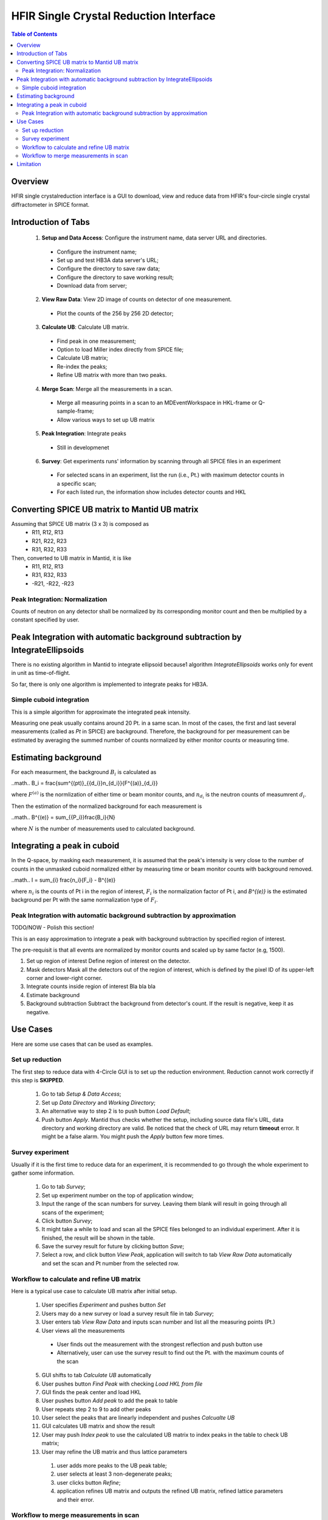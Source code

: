 HFIR Single Crystal Reduction Interface
=======================================

.. contents:: Table of Contents
  :local:

Overview
--------

HFIR single crystalreduction interface is a GUI to download, view and reduce data from
HFIR's four-circle single crystal diffractometer in SPICE format.


Introduction of Tabs
--------------------

  1. **Setup and Data Access**: Configure the instrument name, data server URL and directories.

    - Configure the instrument name;
    - Set up and test HB3A data server's URL;
    - Configure the directory to save raw data;
    - Configure the directory to save working result;
    - Download data from server;

  2. **View Raw Data**: View 2D image of counts on detector of one measurement.

    - Plot the counts of the 256 by 256 2D detector;

  3. **Calculate UB**: Calculate UB matrix.

    - Find peak in one measurement;
    - Option to load Miller index directly from SPICE file;
    - Calculate UB matrix;
    - Re-index the peaks;
    - Refine UB matrix with more than two peaks.

  4. **Merge Scan**: Merge all the measurements in a scan.

    - Merge all measuring points in a scan to an MDEventWorkspace in HKL-frame or Q-sample-frame;
    - Allow various ways to set up UB matrix

  5. **Peak Integration**: Integrate peaks

    - Still in developmenet

  6. **Survey**: Get experiments runs' information by scanning through all SPICE files in an experiment

    - For selected scans in an experiment, list the run (i.e., Pt.) with maximum detector counts in a specific scan;
    - For each listed run, the information show includes detector counts and HKL



Converting SPICE UB matrix to Mantid UB matrix
----------------------------------------------

Assuming that SPICE UB matrix (3 x 3) is composed as
 * R11, R12, R13
 * R21, R22, R23
 * R31, R32, R33

Then, converted to UB matrix in Mantid, it is like
 *  R11,  R12,  R13
 *  R31,  R32,  R33
 * -R21, -R22, -R23


Peak Integration: Normalization
+++++++++++++++++++++++++++++++

Counts of neutron on any detector shall be normalized by its corresponding monitor
count and then be multiplied by a constant specified by user.

Peak Integration with automatic background subtraction by IntegrateEllipsoids
-----------------------------------------------------------------------------

There is no existing algorithm in Mantid to integrate ellipsoid because1
algorithm *IntegrateEllipsoids* works only for event in unit as time-of-flight.

So far, there is only one algorithm is implemented to integrate peaks for HB3A.

Simple cuboid integration
+++++++++++++++++++++++++


This is a simple algorithm for approximate the integrated peak intensity.

Measuring one peak usually contains around 20 Pt. in a same scan.
In most of the cases, the first and last several measurements (called as *Pt* in SPICE) are
background.
Therefore, the background for per measurement can be estimated by averaging the
summed number of counts normalized by either monitor counts or measuring time.

Estimating background
---------------------

For each measurment, the background :math:`B_i` is calculated as

..math.. B_i = \frac{\sum^{(pt)}_{\{d_i\}}n_{d_i}}{F^{(a)}_{d_i}}

where :math:`F^{(a)}` is the normlization of either time or beam monitor counts,
and :math:`n_{d_i}` is the neutron counts of measumrent :math:`d_i`.

Then the estimation of the normalized background for each measurement is

..math.. B^{(e)} = \sum_{\{P_i\}}\frac{B_i}{N}

where :math:`N` is the number of measurements used to calculated background.

Integrating a peak in cuboid
----------------------------

In the Q-space, by masking each measurement, it is assumed that the peak's intensity
is very close to the number of counts in the unmasked cuboid normalized either by
measuring time or beam monitor counts with background removed.

..math.. I = \sum_{i} \frac{n_i}{F_i} - B^{(e)}

where :math:`n_i` is the counts of Pt i in the region of interest,
:math:`F_i` is the normalization factor of Pt i,
and `B^{(e)}` is the estimated background per Pt with the same
normalization type of :math:`F_i`.


Peak Integration with automatic background subtraction by approximation
+++++++++++++++++++++++++++++++++++++++++++++++++++++++++++++++++++++++

TODO/NOW - Polish this section!

This is an easy approximation to integrate a peak with background subtraction
by specified region of interest.

The pre-requisit is that all events are normalized by monitor counts
and scaled up by same factor (e.g, 1500).

1. Set up region of interest
   Define region of interest on the detector.

2. Mask detectors
   Mask all the detectors out of the region of interest, which is defined by the pixel ID of its upper-left corner and lower-right corner.

3. Integrate counts inside region of interest
   Bla bla bla

4. Estimate background

5. Background subtraction
   Subtract the background from detector's count.  If the result is negative, keep it as negative.


Use Cases
---------

Here are some use cases that can be used as examples.

Set up reduction
++++++++++++++++

The first step to reduce data with 4-Circle GUI is to set up the reduction environment.
Reduction cannot work correctly if this step is **SKIPPED**.

 1. Go to tab *Setup & Data Access*;

 2. Set up *Data Directory* and *Working Directory*;

 3. An alternative way to step 2 is to push button *Load Default*;

 4. Push button *Apply*.  Mantid thus checks whether the setup, including source data file's URL, data directory and working directory are valid. Be noticed that the check of URL may return **timeout** error.  It might be a false alarm.  You might push the *Apply* button few more times.


Survey experiment
+++++++++++++++++

Usually if it is the first time to reduce data for an experiment, it is
recommended to go through the whole experiment to gather some information.

 1. Go to tab *Survey*;

 2. Set up experiment number on the top of application window;

 3. Input the range of the scan numbers for survey. Leaving them blank will result in going through all scans of the experiment;

 4. Click button *Survey*;

 5. It might take a while to load and scan all the SPICE files belonged to an individual experiment.  After it is finished, the result will be shown in the table.

 6. Save the survey result for future by clicking button *Save*;

 7. Select a row, and click button *View Peak*, application will switch to tab *View Raw Data* automatically and set the scan and Pt number from the selected row.


Workflow to calculate and refine UB matrix
++++++++++++++++++++++++++++++++++++++++++

Here is a typical use case to calculate UB matrix after initial setup.

 1. User specifies *Experiment* and pushes button *Set*

 2. Users may do a new survey or load a survey result file in tab *Survey*;

 3. User enters tab *View Raw Data* and inputs scan number and list all the measuring points (Pt.)

 4. User views all the measurements

  * User finds out the measurement with the strongest reflection and push button use
  * Alternatively, user can use the survey result to find out the Pt. with the maximum counts of the scan

 5. GUI shifts to tab *Calculate UB* automatically

 6. User pushes button *Find Peak* with checking *Load HKL from file*

 7. GUI finds the peak center and load HKL

 8. User pushes button *Add peak* to add the peak to table

 9. User repeats step 2 to 9 to add other peaks

 10. User select the peaks that are linearly independent and pushes *Calcualte UB*

 11. GUI calculates UB matrix and show the result

 12. User may push *Index peak* to use the calculated UB matrix to index peaks in the table to check UB matrix;

 13. User may refine the UB matrix and thus lattice parameters

   1. user adds more peaks to the UB peak table;

   2. user selects at least 3 non-degenerate peaks;

   3. user clicks button *Refine*;

   4. application refines UB matrix and outputs the refined UB matrix, refined lattice parameters and their error.


Workflow to merge measurements in scan
++++++++++++++++++++++++++++++++++++++

Here is a typical use case to merge all the measuring points (Pt.) in a scan

 1. User specifies *Experiment* and pushes button *Set*

 2. User enters tab *Merge Scan*

 3. User specifies the UB matrix either by *From tab Calculate UB* or by entering the values to text editor

 4. User pushes button *Set*

 5. User specifies the frame in which the merged data will be in. If the target frame is Q-Sample-Sapce, then there is no need to specify UB matrix

 6. User specifies the scan numbers and push button *Add*

 7. User specifies the base name for the output MDEventWorkspaces

 8. User pushes button *Process*

 9. User goes to MantidPlot to view the merged scan by SliceView or Vates.




Limitation
----------

- HFIR single crystal reduction GUI supports for instrument HB3A only from release 3.5.0 and nightly.

.. categories:: Interfaces

